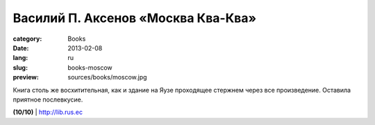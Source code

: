 Василий П. Аксенов «Москва Ква-Ква»
###################################

:category: Books
:date: 2013-02-08
:lang: ru
:slug: books-moscow
:preview: sources/books/moscow.jpg

.. image:: sources/books/moscow.jpg
    :class: book_preview

Книга столь же восхитительная, как и здание на Яузе проходящее
стержнем через все произведение. Оставила приятное послевкусие.
                                                             

**(10/10)** | `http://lib.rus.ec <http://lib.rus.ec/b/136091>`_
